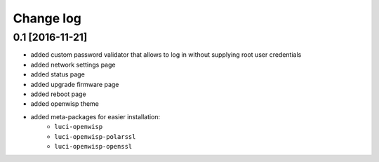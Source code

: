 Change log
^^^^^^^^^^

0.1 [2016-11-21]
================

* added custom password validator that allows to log in without supplying root user credentials
* added network settings page
* added status page
* added upgrade firmware page
* added reboot page
* added openwisp theme
* added meta-packages for easier installation:
    * ``luci-openwisp``
    * ``luci-openwisp-polarssl``
    * ``luci-openwisp-openssl``
